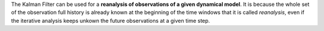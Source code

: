 .. index:: single: KalmanFilter (example)

The Kalman Filter can be used for a **reanalysis of observations of a given
dynamical model**. It is because the whole set of the observation  full history
is already known at the beginning of the time windows that it is called
*reanalysis*, even if the iterative analysis keeps unkown the future
observations at a given time step.

